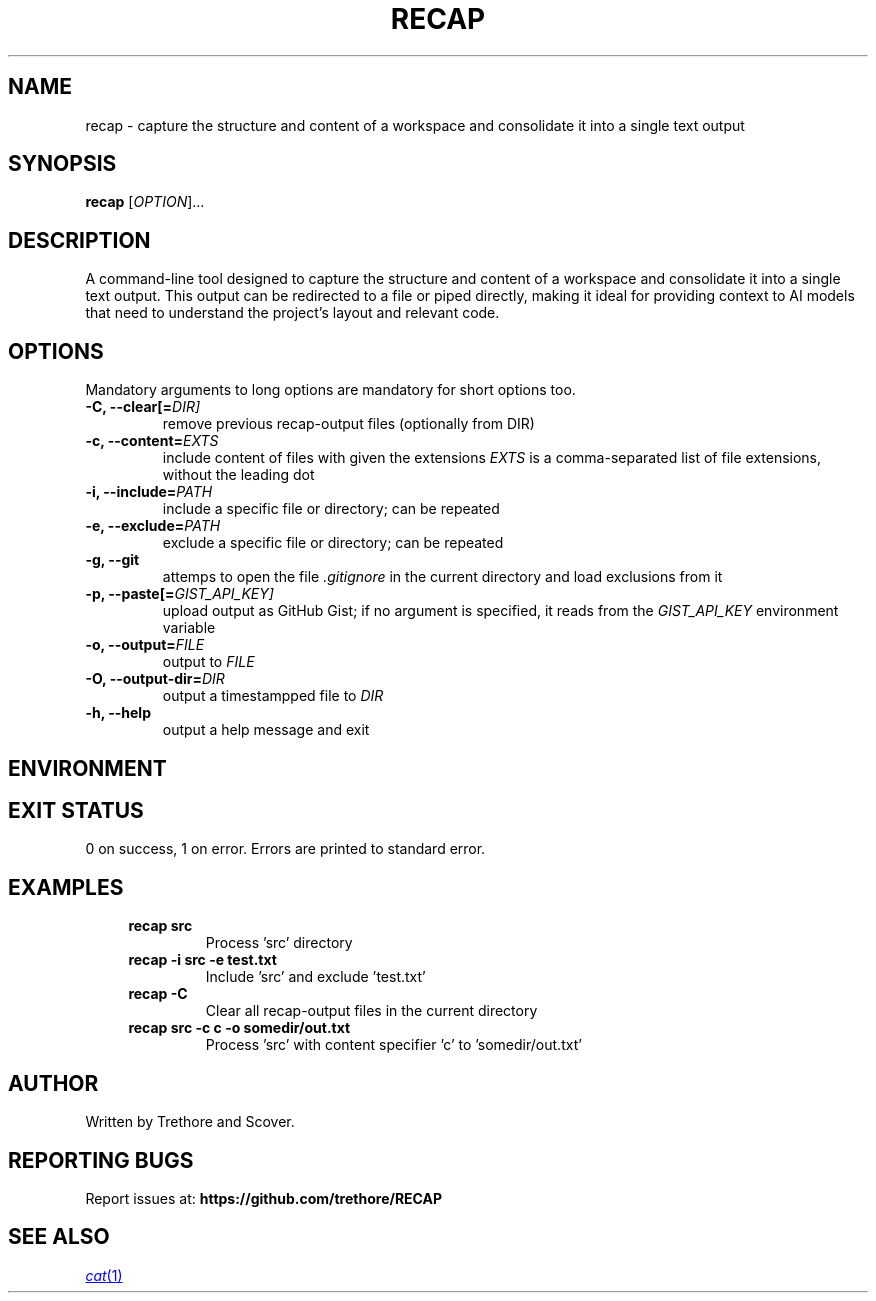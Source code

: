 .TH RECAP 1 "April 2025" "recap 1.0" "User Commands"
.SH NAME
recap \- capture the structure and content of a workspace and consolidate it into a single text output
.SH SYNOPSIS
.B recap
[\fIOPTION\fR]...
.SH DESCRIPTION
A command-line tool designed to capture the structure and content of a workspace and consolidate it into a single text output. This output can be redirected to a file or piped directly, making it ideal for providing context to AI models that need to understand the project's layout and relevant code.
.SH OPTIONS
Mandatory arguments to long options are mandatory for short options too.
.TP
.B \-C, \-\-clear[=\fIDIR]
remove previous recap-output files (optionally from DIR)
.TP
.B \-c, \-\-content=\fIEXTS
include content of files with given the extensions
.I EXTS
is a comma-separated list of file extensions, without the leading dot
.TP
.B \-i, \-\-include=\fIPATH
include a specific file or directory; can be repeated
.TP
.B \-e, \-\-exclude=\fIPATH
exclude a specific file or directory; can be repeated
.TP
.B \-g, \-\-git
attemps to open the file
.I .gitignore
in the current directory and load exclusions from it
.TP
.B \-p, \-\-paste[\=\fIGIST_API_KEY]
upload output as GitHub Gist; if no argument is specified, it reads from the
.I GIST_API_KEY
environment variable
.TP
.B \-o, \-\-output=\fIFILE
output to
.I FILE
.TP
.B \-O, \-\-output-dir=\fIDIR
output a timestampped file to
.I DIR
.TP
.B \-h, \-\-help
output a help message and exit
.SH ENVIRONMENT
.RS
.TS
tab(:);
l l.
GIST_API_KEY:GitHub Gist API key; expected when \fB\-\-paste\fR is passed without an argument.
.TE
.RE
.SH EXIT STATUS
0 on success, 1 on error. Errors are printed to standard error.
.SH EXAMPLES
.RS 4
.TP
.B recap src
Process 'src’ directory
.TP
.B recap \-i src \-e test.txt
Include 'src’ and exclude 'test.txt’
.TP
.B recap \-C
Clear all recap-output files in the current directory
.TP
.B recap src \-c c \-o somedir/out.txt
Process 'src’ with content specifier 'c’ to 'somedir/out.txt’
.RE
.SH AUTHOR
Written by Trethore and Scover.
.SH REPORTING BUGS
Report issues at:
.BR https://github.com/trethore/RECAP
.SH SEE ALSO
.if !d MR .ds MR \\fB\\$1\\fR(\\$2)
.MR cat 1
